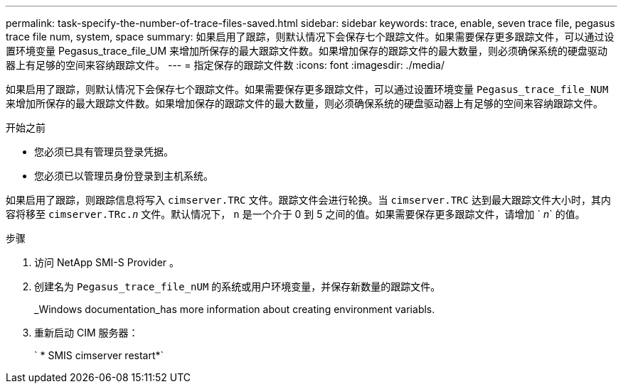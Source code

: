 ---
permalink: task-specify-the-number-of-trace-files-saved.html 
sidebar: sidebar 
keywords: trace, enable, seven trace file, pegasus trace file num, system, space 
summary: 如果启用了跟踪，则默认情况下会保存七个跟踪文件。如果需要保存更多跟踪文件，可以通过设置环境变量 Pegasus_trace_file_UM 来增加所保存的最大跟踪文件数。如果增加保存的跟踪文件的最大数量，则必须确保系统的硬盘驱动器上有足够的空间来容纳跟踪文件。 
---
= 指定保存的跟踪文件数
:icons: font
:imagesdir: ./media/


[role="lead"]
如果启用了跟踪，则默认情况下会保存七个跟踪文件。如果需要保存更多跟踪文件，可以通过设置环境变量 `Pegasus_trace_file_NUM` 来增加所保存的最大跟踪文件数。如果增加保存的跟踪文件的最大数量，则必须确保系统的硬盘驱动器上有足够的空间来容纳跟踪文件。

.开始之前
* 您必须已具有管理员登录凭据。
* 您必须已以管理员身份登录到主机系统。


如果启用了跟踪，则跟踪信息将写入 `cimserver.TRC` 文件。跟踪文件会进行轮换。当 `cimserver.TRC` 达到最大跟踪文件大小时，其内容将移至 `cimserver.TRc._n_` 文件。默认情况下， `n` 是一个介于 0 到 5 之间的值。如果需要保存更多跟踪文件，请增加 ` _n_` 的值。

.步骤
. 访问 NetApp SMI-S Provider 。
. 创建名为 `Pegasus_trace_file_nUM` 的系统或用户环境变量，并保存新数量的跟踪文件。
+
_Windows documentation_has more information about creating environment variabls.

. 重新启动 CIM 服务器：
+
` * SMIS cimserver restart*`


